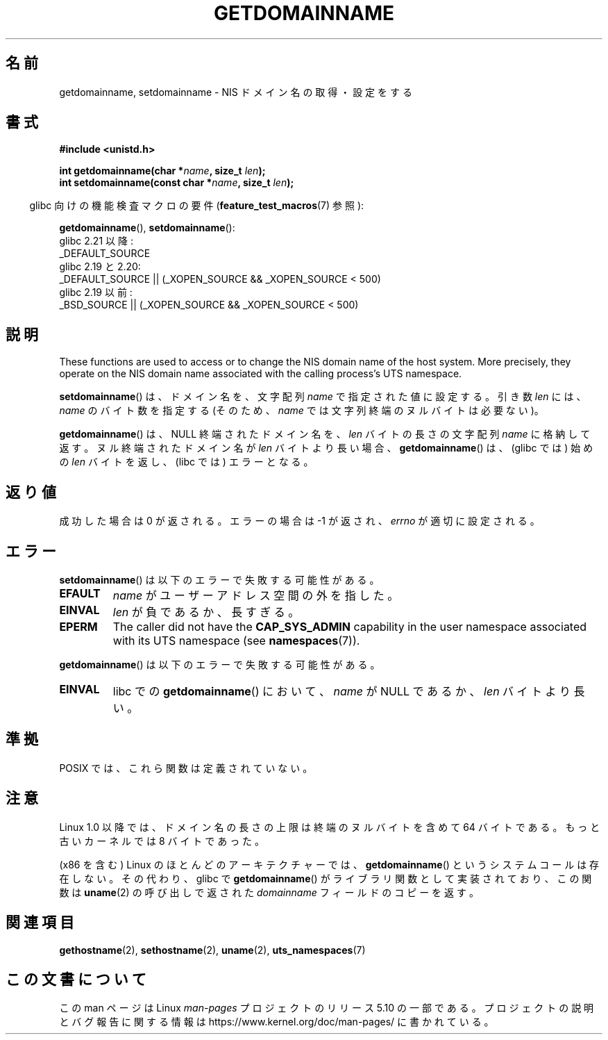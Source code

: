 .\" Copyright 1993 Rickard E. Faith (faith@cs.unc.edu)
.\"
.\" %%%LICENSE_START(VERBATIM)
.\" Permission is granted to make and distribute verbatim copies of this
.\" manual provided the copyright notice and this permission notice are
.\" preserved on all copies.
.\"
.\" Permission is granted to copy and distribute modified versions of this
.\" manual under the conditions for verbatim copying, provided that the
.\" entire resulting derived work is distributed under the terms of a
.\" permission notice identical to this one.
.\"
.\" Since the Linux kernel and libraries are constantly changing, this
.\" manual page may be incorrect or out-of-date.  The author(s) assume no
.\" responsibility for errors or omissions, or for damages resulting from
.\" the use of the information contained herein.  The author(s) may not
.\" have taken the same level of care in the production of this manual,
.\" which is licensed free of charge, as they might when working
.\" professionally.
.\"
.\" Formatted or processed versions of this manual, if unaccompanied by
.\" the source, must acknowledge the copyright and authors of this work.
.\" %%%LICENSE_END
.\"
.\" Modified 1997-08-25 by Nicolás Lichtmaier <nick@debian.org>
.\" Modified 2004-06-17 by Michael Kerrisk <mtk.manpages@gmail.com>
.\" Modified 2008-11-27 by mtk
.\"
.\"*******************************************************************
.\"
.\" This file was generated with po4a. Translate the source file.
.\"
.\"*******************************************************************
.\"
.\" Japanese Version Copyright (c) 1997 SUTO, Mitsuaki
.\"         all rights reserved.
.\" Translated 1997-06-27, SUTO, Mitsuaki <suto@av.crl.sony.co.jp>
.\" Updated 2000-10-03, Yuichi SATO <sato@complex.eng.hokudai.ac.jp>
.\" Updated & Modified 2004-12-29, Yuichi SATO <ysato444@yahoo.co.jp>
.\" Updated 2008-12-26, Akihiro MOTOKI <amotoki@dd.iij4u.or.jp>, LDP v3.15
.\"
.TH GETDOMAINNAME 2 " 2019\-10\-10" Linux "Linux Programmer's Manual"
.SH 名前
getdomainname, setdomainname \- NIS ドメイン名の取得・設定をする
.SH 書式
\fB#include <unistd.h>\fP
.PP
\fBint getdomainname(char *\fP\fIname\fP\fB, size_t \fP\fIlen\fP\fB);\fP
.br
\fBint setdomainname(const char *\fP\fIname\fP\fB, size_t \fP\fIlen\fP\fB);\fP
.PP
.RS -4
glibc 向けの機能検査マクロの要件 (\fBfeature_test_macros\fP(7)  参照):
.RE
.PP
.ad l
\fBgetdomainname\fP(), \fBsetdomainname\fP():
.nf
.\"		commit 266865c0e7b79d4196e2cc393693463f03c90bd8
    glibc 2.21 以降:
        _DEFAULT_SOURCE
    glibc 2.19 と 2.20:
        _DEFAULT_SOURCE || (_XOPEN_SOURCE && _XOPEN_SOURCE\ <\ 500)
    glibc 2.19 以前:
        _BSD_SOURCE || (_XOPEN_SOURCE && _XOPEN_SOURCE\ <\ 500)
.fi
.ad
.SH 説明
These functions are used to access or to change the NIS domain name of the
host system.  More precisely, they operate on the NIS domain name associated
with the calling process's UTS namespace.
.PP
\fBsetdomainname\fP()  は、ドメイン名を、文字配列 \fIname\fP で指定された値に設定する。 引き数 \fIlen\fP には、
\fIname\fP のバイト数を指定する (そのため、 \fIname\fP では文字列終端のヌルバイトは必要ない)。
.PP
\fBgetdomainname\fP()  は、NULL 終端されたドメイン名を、 \fIlen\fP バイトの長さの文字配列 \fIname\fP
に格納して返す。ヌル終端されたドメイン名が \fIlen\fP バイトより長い場合、 \fBgetdomainname\fP()  は、(glibc では) 始めの
\fIlen\fP バイトを返し、(libc では) エラーとなる。
.SH 返り値
成功した場合は 0 が返される。エラーの場合は \-1 が返され、 \fIerrno\fP が適切に設定される。
.SH エラー
\fBsetdomainname\fP()  は以下のエラーで失敗する可能性がある。
.TP 
\fBEFAULT\fP
\fIname\fP がユーザーアドレス空間の外を指した。
.TP 
\fBEINVAL\fP
\fIlen\fP が負であるか、長すぎる。
.TP 
\fBEPERM\fP
The caller did not have the \fBCAP_SYS_ADMIN\fP capability in the user
namespace associated with its UTS namespace (see \fBnamespaces\fP(7)).
.PP
\fBgetdomainname\fP()  は以下のエラーで失敗する可能性がある。
.TP 
\fBEINVAL\fP
libc での \fBgetdomainname\fP()  において、 \fIname\fP が NULL であるか、 \fIlen\fP バイトより長い。
.SH 準拠
.\" But they appear on most systems...
POSIX では、これら関数は定義されていない。
.SH 注意
Linux 1.0 以降では、ドメイン名の長さの上限は 終端のヌルバイトを含めて 64 バイトである。 もっと古いカーネルでは 8 バイトであった。
.PP
(x86 を含む) Linux のほとんどのアーキテクチャーでは、 \fBgetdomainname\fP()  というシステムコールは存在しない。
その代わり、glibc で \fBgetdomainname\fP()  がライブラリ関数として実装されており、この関数は \fBuname\fP(2)
の呼び出しで返された \fIdomainname\fP フィールドのコピーを返す。
.SH 関連項目
 \fBgethostname\fP(2), \fBsethostname\fP(2), \fBuname\fP(2), \fButs_namespaces\fP(7)
.SH この文書について
この man ページは Linux \fIman\-pages\fP プロジェクトのリリース 5.10 の一部である。プロジェクトの説明とバグ報告に関する情報は
\%https://www.kernel.org/doc/man\-pages/ に書かれている。

